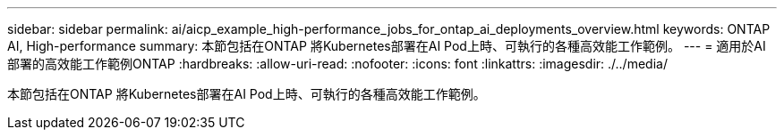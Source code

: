 ---
sidebar: sidebar 
permalink: ai/aicp_example_high-performance_jobs_for_ontap_ai_deployments_overview.html 
keywords: ONTAP AI, High-performance 
summary: 本節包括在ONTAP 將Kubernetes部署在AI Pod上時、可執行的各種高效能工作範例。 
---
= 適用於AI部署的高效能工作範例ONTAP
:hardbreaks:
:allow-uri-read: 
:nofooter: 
:icons: font
:linkattrs: 
:imagesdir: ./../media/


[role="lead"]
本節包括在ONTAP 將Kubernetes部署在AI Pod上時、可執行的各種高效能工作範例。
